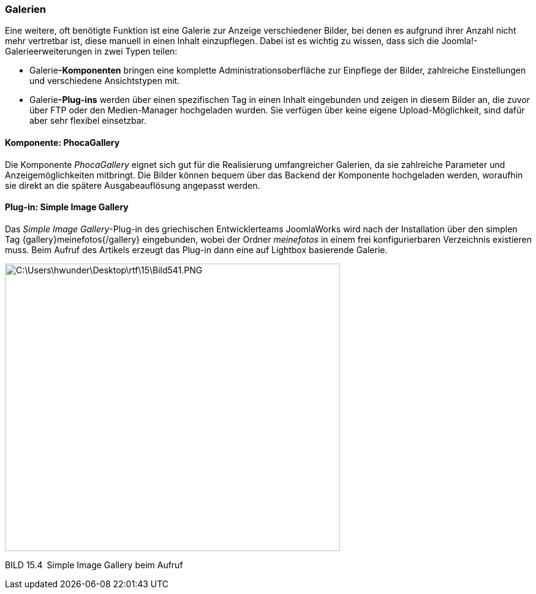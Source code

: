 === Galerien

Eine weitere, oft benötigte Funktion ist eine Galerie zur Anzeige
verschiedener Bilder, bei denen es aufgrund ihrer Anzahl nicht mehr
vertretbar ist, diese manuell in einen Inhalt einzupflegen. Dabei ist es
wichtig zu wissen, dass sich die Joomla!-Galerieerweiterungen in zwei
Typen teilen:

* Galerie**-Komponenten** bringen eine komplette
Administrationsoberfläche zur Einpflege der Bilder, zahlreiche
Einstellungen und verschiedene Ansichtstypen mit.
* Galerie**-Plug-ins** werden über einen spezifischen Tag in einen
Inhalt eingebunden und zeigen in diesem Bilder an, die zuvor über FTP
oder den Medien-Manager hochgeladen wurden. Sie verfügen über keine
eigene Upload-Möglichkeit, sind dafür aber sehr flexibel einsetzbar.

==== Komponente: PhocaGallery

Die Komponente _PhocaGallery_ eignet sich gut für die Realisierung
umfangreicher Galerien, da sie zahlreiche Parameter und
Anzeigemöglichkeiten mitbringt. Die Bilder können bequem über das
Backend der Komponente hochgeladen werden, woraufhin sie direkt an die
spätere Ausgabeauflösung angepasst werden.

==== Plug-in: Simple Image Gallery

Das _Simple Image Gallery_-Plug-in des griechischen Entwicklerteams
JoomlaWorks wird nach der Installation über den simplen Tag
++{++gallery}meinefotos++{++/gallery} eingebunden, wobei der Ordner
_meinefotos_ in einem frei konfigurierbaren Verzeichnis existieren muss.
Beim Aufruf des Artikels erzeugt das Plug-in dann eine auf Lightbox
basierende Galerie.

image:book/15-spezielle-erweiterungen/media/7.png[C:++\++Users++\++hwunder++\++Desktop++\++rtf++\++15++\++Bild541.PNG,width=547,height=469]

BILD 15.4 Simple Image Gallery beim Aufruf
